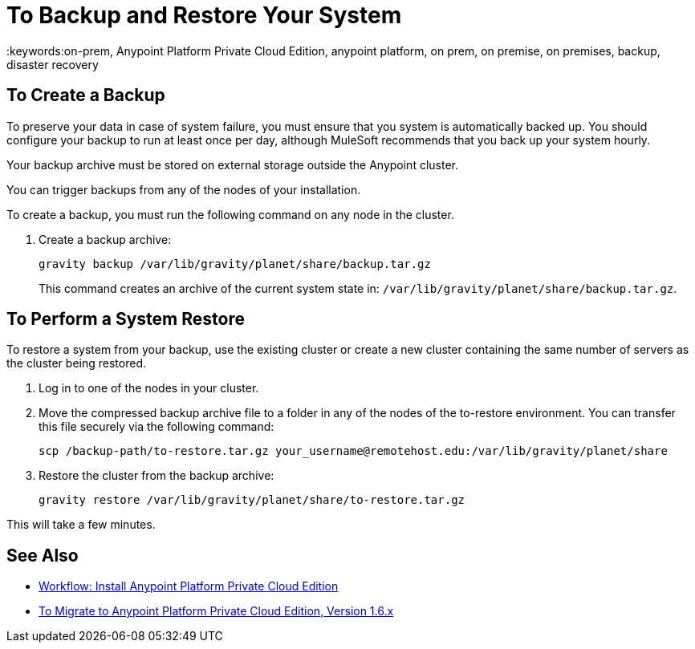 = To Backup and Restore Your System
:keywords:on-prem, Anypoint Platform Private Cloud Edition, anypoint platform, on prem, on premise, on premises, backup, disaster recovery

== To Create a Backup

To preserve your data in case of system failure, you must ensure that you system is automatically backed up. You should configure your backup to run at least once per day, although MuleSoft recommends that you back up your system hourly.

Your backup archive must be stored on external storage outside the Anypoint cluster.

You can trigger backups from any of the nodes of your installation.

To create a backup, you must run the following command on any node in the cluster.

1. Create a backup archive:
+
----
gravity backup /var/lib/gravity/planet/share/backup.tar.gz
----
+
This command creates an archive of the current system state in: `/var/lib/gravity/planet/share/backup.tar.gz`.

== To Perform a System Restore

To restore a system from your backup, use the existing cluster or create a new cluster containing the same number of servers as the cluster being restored.

1. Log in to one of the nodes in your cluster.

1. Move the compressed backup archive file to a folder in any of the nodes of the to-restore environment. You can transfer this file securely via the following command:
+
----
scp /backup-path/to-restore.tar.gz your_username@remotehost.edu:/var/lib/gravity/planet/share
----

1. Restore the cluster from the backup archive:
+
----
gravity restore /var/lib/gravity/planet/share/to-restore.tar.gz
----

This will take a few minutes.

== See Also

* link:install-workflow[Workflow: Install Anypoint Platform Private Cloud Edition]
* link:upgrade[To Migrate to Anypoint Platform Private Cloud Edition, Version 1.6.x]
